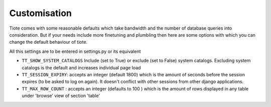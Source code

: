 Customisation
-------------
Tiote comes with some reasonable defaults which take bandwidth and the number of database queries into consideration. But if your needs include more finetuning and plumbling then here are some options with which you can change the default behaviour of tiote.

All this settings are to be entered in settings.py or its equivalent

* ``TT_SHOW_SYSTEM_CATALOGS`` Include (set to True) or exclude (set to False) system catalogs. Excluding system catalogs is the default and increases individual page load

* ``TT_SESSION_EXPIRY``: accepts an integer (default 1800) which is the amount of seconds before the session expires (to be asked to log on again). It doesn't conflict with other sessions from other django applications.

* ``TT_MAX_ROW_COUNT`` : accepts an integer (defaults to 100 ) which is the amount of rows displayed in any table under 'browse' view of section 'table'